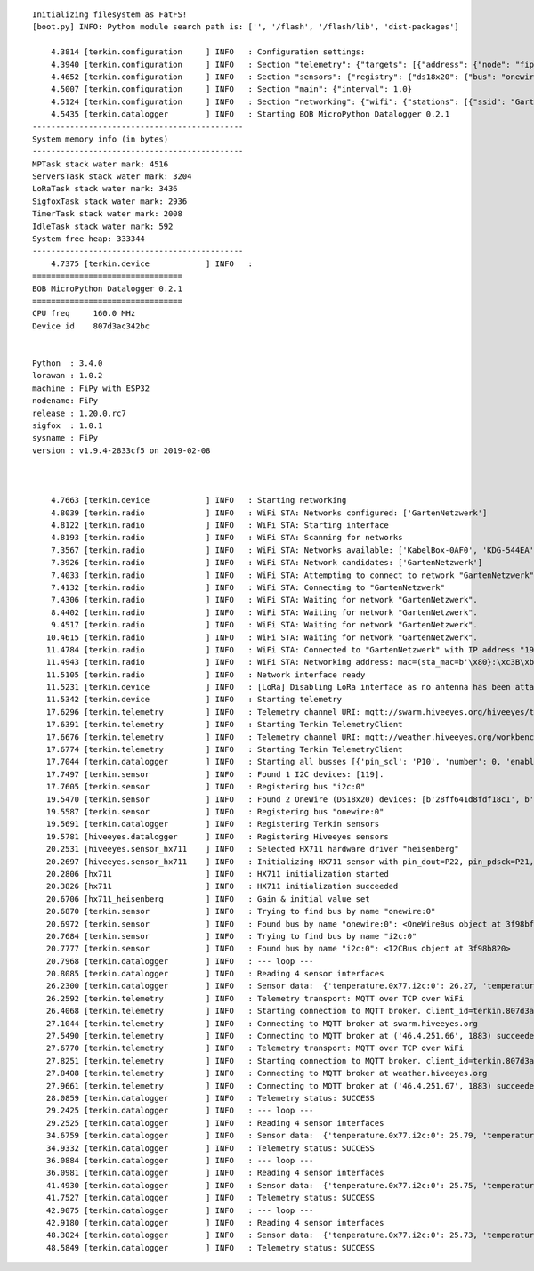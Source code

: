 ::

    Initializing filesystem as FatFS!
    [boot.py] INFO: Python module search path is: ['', '/flash', '/flash/lib', 'dist-packages']

        4.3814 [terkin.configuration     ] INFO   : Configuration settings:
        4.3940 [terkin.configuration     ] INFO   : Section "telemetry": {"targets": [{"address": {"node": "fipy-amo-04", "gateway": "area-38", "realm": "hiveeyes", "network": "testdrive"}, "enabled": true, "endpoint": "mqtt://swarm.hiveeyes.org"}, {"address": {"node": "fipy-amo-04", "gateway": "area-38", "realm": "workbench", "network": "testdrive"}, "enabled": true, "endpoint": "mqtt://weather.hiveeyes.org"}, {"address": {"node": "fipy-amo-02-http-json", "gateway": "area-38", "realm": "workbench", "network": "testdrive"}, "enabled": false, "endpoint": "https://weather.hiveeyes.org/api"}, {"endpoint": "mqtt://weather.hiveeyes.org", "encode": "base64", "enabled": false, "address": {"node": "fipy-amo-02-mqtt-lpp", "gateway": "area-38", "realm": "workbench", "network": "testdrive"}, "format": "lpp"}]}
        4.4652 [terkin.configuration     ] INFO   : Section "sensors": {"registry": {"ds18x20": {"bus": "onewire:0"}, "bme280": {"address": 119, "bus": "i2c:0"}, "hx711": {"offset": -73000.0, "scale": 4.424242, "pin_pdsck": "P21", "pin_dout": "P22"}}, "busses": [{"pin_scl": "P10", "number": 0, "enabled": true, "family": "i2c", "pin_sda": "P9"}, {"enabled": true, "pin_data": "P11", "number": 0, "family": "onewire"}]}
        4.5007 [terkin.configuration     ] INFO   : Section "main": {"interval": 1.0}
        4.5124 [terkin.configuration     ] INFO   : Section "networking": {"wifi": {"stations": [{"ssid": "GartenNetzwerk", "password": "{redacted}"}], "timeout": 15000}, "lora": {"otaa": {"region": "LoRa.EU868", "datarate": 5, "frequency": 868100000, "application_key": "{redacted}", "application_eui": "{redacted}"}, "antenna_attached": false}}
        4.5435 [terkin.datalogger        ] INFO   : Starting BOB MicroPython Datalogger 0.2.1
    ---------------------------------------------
    System memory info (in bytes)
    ---------------------------------------------
    MPTask stack water mark: 4516
    ServersTask stack water mark: 3204
    LoRaTask stack water mark: 3436
    SigfoxTask stack water mark: 2936
    TimerTask stack water mark: 2008
    IdleTask stack water mark: 592
    System free heap: 333344
    ---------------------------------------------
        4.7375 [terkin.device            ] INFO   :
    ================================
    BOB MicroPython Datalogger 0.2.1
    ================================
    CPU freq     160.0 MHz
    Device id    807d3ac342bc


    Python  : 3.4.0
    lorawan : 1.0.2
    machine : FiPy with ESP32
    nodename: FiPy
    release : 1.20.0.rc7
    sigfox  : 1.0.1
    sysname : FiPy
    version : v1.9.4-2833cf5 on 2019-02-08



        4.7663 [terkin.device            ] INFO   : Starting networking
        4.8039 [terkin.radio             ] INFO   : WiFi STA: Networks configured: ['GartenNetzwerk']
        4.8122 [terkin.radio             ] INFO   : WiFi STA: Starting interface
        4.8193 [terkin.radio             ] INFO   : WiFi STA: Scanning for networks
        7.3567 [terkin.radio             ] INFO   : WiFi STA: Networks available: ['KabelBox-0AF0', 'KDG-544EA', 'DIRECT-DA-HP ENVY 4520 series', 'Vodafone Homespot', 'WLAN-MP9KW6', 'gigacube-2CFD', 'GartenNetzwerk', 'hausbuch', 'GALAXY_S4_4699', 'FRITZ!Box Fon WLAN 7170', 'BKA Ueberwachungswagen', 'o2-WLAN66', 'DIRECT-oe-BRAVIA', 'FRITZ!Box 6490 Cable', 'Vodafone Hotspot', 'zrwguests', 'KabelBox-4484', 'HITRON-A6E0', 'DIRECT-51-HP OfficeJet 4650']
        7.3926 [terkin.radio             ] INFO   : WiFi STA: Network candidates: ['GartenNetzwerk']
        7.4033 [terkin.radio             ] INFO   : WiFi STA: Attempting to connect to network "GartenNetzwerk"
        7.4132 [terkin.radio             ] INFO   : WiFi STA: Connecting to "GartenNetzwerk"
        7.4306 [terkin.radio             ] INFO   : WiFi STA: Waiting for network "GartenNetzwerk".
        8.4402 [terkin.radio             ] INFO   : WiFi STA: Waiting for network "GartenNetzwerk".
        9.4517 [terkin.radio             ] INFO   : WiFi STA: Waiting for network "GartenNetzwerk".
       10.4615 [terkin.radio             ] INFO   : WiFi STA: Waiting for network "GartenNetzwerk".
       11.4784 [terkin.radio             ] INFO   : WiFi STA: Connected to "GartenNetzwerk" with IP address "192.168.178.146"
       11.4943 [terkin.radio             ] INFO   : WiFi STA: Networking address: mac=(sta_mac=b'\x80}:\xc3B\xbc', ap_mac=b'\x80}:\xc3B\xbd'), ifconfig=('192.168.178.146', '255.255.255.0', '192.168.178.1', '192.168.178.1')
       11.5105 [terkin.radio             ] INFO   : Network interface ready
       11.5231 [terkin.device            ] INFO   : [LoRa] Disabling LoRa interface as no antenna has been attached. ATTENTION: Running LoRa without antenna will wreck your device.
       11.5342 [terkin.device            ] INFO   : Starting telemetry
       17.6296 [terkin.telemetry         ] INFO   : Telemetry channel URI: mqtt://swarm.hiveeyes.org/hiveeyes/testdrive/area-38/fipy-amo-04
       17.6391 [terkin.telemetry         ] INFO   : Starting Terkin TelemetryClient
       17.6676 [terkin.telemetry         ] INFO   : Telemetry channel URI: mqtt://weather.hiveeyes.org/workbench/testdrive/area-38/fipy-amo-04
       17.6774 [terkin.telemetry         ] INFO   : Starting Terkin TelemetryClient
       17.7044 [terkin.datalogger        ] INFO   : Starting all busses [{'pin_scl': 'P10', 'number': 0, 'enabled': True, 'family': 'i2c', 'pin_sda': 'P9'}, {'enabled': True, 'pin_data': 'P11', 'number': 0, 'family': 'onewire'}]
       17.7497 [terkin.sensor            ] INFO   : Found 1 I2C devices: [119].
       17.7605 [terkin.sensor            ] INFO   : Registering bus "i2c:0"
       19.5470 [terkin.sensor            ] INFO   : Found 2 OneWire (DS18x20) devices: [b'28ff641d8fdf18c1', b'28ff641d8fc3944f'].
       19.5587 [terkin.sensor            ] INFO   : Registering bus "onewire:0"
       19.5691 [terkin.datalogger        ] INFO   : Registering Terkin sensors
       19.5781 [hiveeyes.datalogger      ] INFO   : Registering Hiveeyes sensors
       20.2531 [hiveeyes.sensor_hx711    ] INFO   : Selected HX711 hardware driver "heisenberg"
       20.2697 [hiveeyes.sensor_hx711    ] INFO   : Initializing HX711 sensor with pin_dout=P22, pin_pdsck=P21, gain=128, scale=4.424242, offset=-73000.0
       20.2806 [hx711                    ] INFO   : HX711 initialization started
       20.3826 [hx711                    ] INFO   : HX711 initialization succeeded
       20.6706 [hx711_heisenberg         ] INFO   : Gain & initial value set
       20.6870 [terkin.sensor            ] INFO   : Trying to find bus by name "onewire:0"
       20.6972 [terkin.sensor            ] INFO   : Found bus by name "onewire:0": <OneWireBus object at 3f98bf50>
       20.7684 [terkin.sensor            ] INFO   : Trying to find bus by name "i2c:0"
       20.7777 [terkin.sensor            ] INFO   : Found bus by name "i2c:0": <I2CBus object at 3f98b820>
       20.7968 [terkin.datalogger        ] INFO   : --- loop ---
       20.8085 [terkin.datalogger        ] INFO   : Reading 4 sensor interfaces
       26.2300 [terkin.datalogger        ] INFO   : Sensor data:  {'temperature.0x77.i2c:0': 26.27, 'temperature.28ff641d8fc3944f.onewire:0': 24.5, 'pressure.0x77.i2c:0': 1007.02, 'memfree': 2282096, 'temperature.28ff641d8fdf18c1.onewire:0': 25.5, 'humidity.0x77.i2c:0': 38.24, 'weight': 85691.82}
       26.2592 [terkin.telemetry         ] INFO   : Telemetry transport: MQTT over TCP over WiFi
       26.4068 [terkin.telemetry         ] INFO   : Starting connection to MQTT broker. client_id=terkin.807d3ac342bc, netloc=swarm.hiveeyes.org
       27.1044 [terkin.telemetry         ] INFO   : Connecting to MQTT broker at swarm.hiveeyes.org
       27.5490 [terkin.telemetry         ] INFO   : Connecting to MQTT broker at ('46.4.251.66', 1883) succeeded
       27.6770 [terkin.telemetry         ] INFO   : Telemetry transport: MQTT over TCP over WiFi
       27.8251 [terkin.telemetry         ] INFO   : Starting connection to MQTT broker. client_id=terkin.807d3ac342bc, netloc=weather.hiveeyes.org
       27.8408 [terkin.telemetry         ] INFO   : Connecting to MQTT broker at weather.hiveeyes.org
       27.9661 [terkin.telemetry         ] INFO   : Connecting to MQTT broker at ('46.4.251.67', 1883) succeeded
       28.0859 [terkin.datalogger        ] INFO   : Telemetry status: SUCCESS
       29.2425 [terkin.datalogger        ] INFO   : --- loop ---
       29.2525 [terkin.datalogger        ] INFO   : Reading 4 sensor interfaces
       34.6759 [terkin.datalogger        ] INFO   : Sensor data:  {'temperature.0x77.i2c:0': 25.79, 'temperature.28ff641d8fc3944f.onewire:0': 24.5, 'pressure.0x77.i2c:0': 1007.14, 'memfree': 2423264, 'temperature.28ff641d8fdf18c1.onewire:0': 25.5, 'humidity.0x77.i2c:0': 38.5, 'weight': 85850.17}
       34.9332 [terkin.datalogger        ] INFO   : Telemetry status: SUCCESS
       36.0884 [terkin.datalogger        ] INFO   : --- loop ---
       36.0981 [terkin.datalogger        ] INFO   : Reading 4 sensor interfaces
       41.4930 [terkin.datalogger        ] INFO   : Sensor data:  {'temperature.0x77.i2c:0': 25.75, 'temperature.28ff641d8fc3944f.onewire:0': 24.5, 'pressure.0x77.i2c:0': 1007.11, 'memfree': 2422640, 'temperature.28ff641d8fdf18c1.onewire:0': 25.5, 'humidity.0x77.i2c:0': 38.59, 'weight': 85869.0}
       41.7527 [terkin.datalogger        ] INFO   : Telemetry status: SUCCESS
       42.9075 [terkin.datalogger        ] INFO   : --- loop ---
       42.9180 [terkin.datalogger        ] INFO   : Reading 4 sensor interfaces
       48.3024 [terkin.datalogger        ] INFO   : Sensor data:  {'temperature.0x77.i2c:0': 25.73, 'temperature.28ff641d8fc3944f.onewire:0': 24.5, 'pressure.0x77.i2c:0': 1007.11, 'memfree': 2422640, 'temperature.28ff641d8fdf18c1.onewire:0': 25.5, 'humidity.0x77.i2c:0': 38.63, 'weight': 85842.0}
       48.5849 [terkin.datalogger        ] INFO   : Telemetry status: SUCCESS
